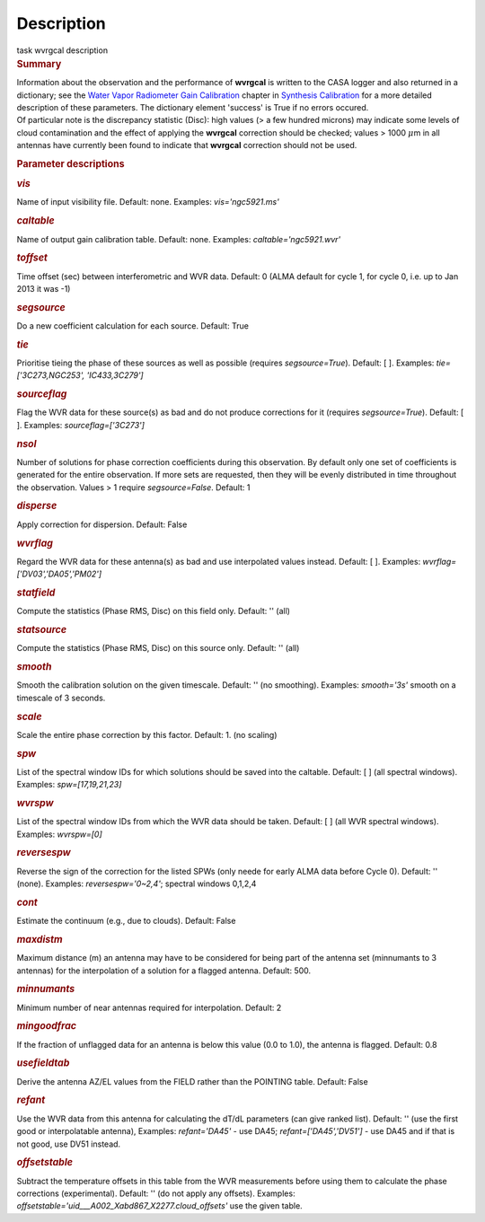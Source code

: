 .. container::
   :name: viewlet-above-content-title

Description
===========

.. container::
   :name: viewlet-below-content-title

.. container:: documentDescription description

   task wvrgcal description

.. container:: section
   :name: viewlet-above-content-body

.. container:: section
   :name: content-core

   .. container::
      :name: parent-fieldname-text

      .. rubric:: Summary
         :name: summary

      | Information about the observation and the performance of
        **wvrgcal** is written to the CASA logger and also returned in a
        dictionary; see the `Water Vapor Radiometer Gain
        Calibration <https://casa.nrao.edu/casadocs-devel/stable/calibration-and-visibility-data/synthesis-calibration/water-vapor-radiometer-gain-calibration-wvrgcal>`__ chapter
        in `Synthesis
        Calibration <https://casa.nrao.edu/casadocs-devel/stable/calibration-and-visibility-data/synthesis-calibration>`__ for
        a more detailed description of these parameters. The dictionary
        element 'success' is True if no errors occured.
      | Of particular note is the discrepancy statistic (Disc): high
        values (> a few hundred microns) may indicate some levels of
        cloud contamination and the effect of applying the **wvrgcal**
        correction should be checked; values > 1000 :math:`\mu`\ m in
        all antennas have currently been found to indicate that
        **wvrgcal** correction should not be used.

       

      .. rubric:: Parameter descriptions
         :name: parameter-descriptions

      .. rubric:: *vis*
         :name: vis

      Name of input visibility file. Default: none. Examples:
      *vis='ngc5921.ms'*

      .. rubric:: *caltable*
         :name: caltable

      Name of output gain calibration table. Default: none. Examples:
      *caltable='ngc5921.wvr'*

      .. rubric:: *toffset*
         :name: toffset

      Time offset (sec) between interferometric and WVR data. Default: 0
      (ALMA default for cycle 1, for cycle 0, i.e. up to Jan 2013 it was
      -1)

      .. rubric:: *segsource*
         :name: segsource

      Do a new coefficient calculation for each source. Default: True

      .. rubric:: *tie*
         :name: tie

      Prioritise tieing the phase of these sources as well as possible
      (requires *segsource=True*). Default: [ ]. Examples:
      *tie=['3C273,NGC253', 'IC433,3C279']*

      .. rubric:: *sourceflag*
         :name: sourceflag

      Flag the WVR data for these source(s) as bad and do not produce
      corrections for it (requires *segsource=True*). Default: [ ].
      Examples: *sourceflag=['3C273']*

      .. rubric:: *nsol*
         :name: nsol

      Number of solutions for phase correction coefficients during this
      observation. By default only one set of coefficients is generated
      for the entire observation. If more sets are requested, then they
      will be evenly distributed in time throughout the observation.
      Values > 1 require *segsource=False*. Default: 1

      .. rubric:: *disperse*
         :name: disperse

      Apply correction for dispersion. Default: False

      .. rubric:: *wvrflag*
         :name: wvrflag

      Regard the WVR data for these antenna(s) as bad and use
      interpolated values instead. Default: [ ]. Examples:
      *wvrflag=['DV03','DA05','PM02']*

      .. rubric:: *statfield*
         :name: statfield

      Compute the statistics (Phase RMS, Disc) on this field only.
      Default: '' (all)

      .. rubric:: *statsource*
         :name: statsource

      Compute the statistics (Phase RMS, Disc) on this source only.
      Default: '' (all)

      .. rubric:: *smooth*
         :name: smooth

      Smooth the calibration solution on the given timescale. Default:
      '' (no smoothing). Examples: *smooth='3s'* smooth on a timescale
      of 3 seconds.

      .. rubric:: *scale*
         :name: scale

      Scale the entire phase correction by this factor. Default: 1. (no
      scaling)

      .. rubric:: *spw*
         :name: spw

      List of the spectral window IDs for which solutions should be
      saved into the caltable. Default: [ ] (all spectral windows).
      Examples: *spw=[17,19,21,23]*

      .. rubric:: *wvrspw*
         :name: wvrspw

      List of the spectral window IDs from which the WVR data should be
      taken. Default: [ ] (all WVR spectral windows). Examples:
      *wvrspw=[0]*

      .. rubric:: *reversespw*
         :name: reversespw

      Reverse the sign of the correction for the listed SPWs (only neede
      for early ALMA data before Cycle 0). Default: '' (none). Examples:
      *reversespw='0~2,4'*; spectral windows 0,1,2,4

      .. rubric:: *cont*
         :name: cont

      Estimate the continuum (e.g., due to clouds). Default: False

      .. rubric:: *maxdistm*
         :name: maxdistm

      Maximum distance (m) an antenna may have to be considered for
      being part of the antenna set (minnumants to 3 antennas) for the
      interpolation of a solution for a flagged antenna. Default: 500.

      .. rubric:: *minnumants*
         :name: minnumants

      Minimum number of near antennas required for interpolation.
      Default: 2

      .. rubric:: *mingoodfrac*
         :name: mingoodfrac

      If the fraction of unflagged data for an antenna is below this
      value (0.0 to 1.0), the antenna is flagged. Default: 0.8

      .. rubric:: *usefieldtab*
         :name: usefieldtab

      Derive the antenna AZ/EL values from the FIELD rather than the
      POINTING table. Default: False

      .. rubric:: *refant*
         :name: refant

      Use the WVR data from this antenna for calculating the dT/dL
      parameters (can give ranked list). Default: '' (use the first good
      or interpolatable antenna), Examples: *refant='DA45'* - use DA45;
      *refant=['DA45','DV51']* - use DA45 and if that is not good, use
      DV51 instead.

      .. rubric:: *offsetstable*
         :name: offsetstable

      Subtract the temperature offsets in this table from the WVR
      measurements before using them to calculate the phase corrections
      (experimental). Default: '' (do not apply any offsets). Examples:
      *offsetstable='uid___A002_Xabd867_X2277.cloud_offsets'* use the
      given table.

       

.. container:: section
   :name: viewlet-below-content-body
